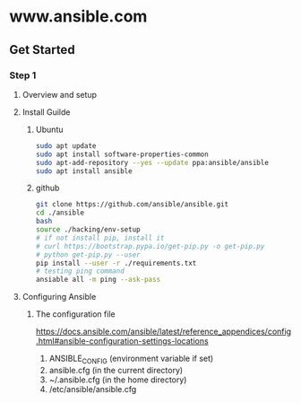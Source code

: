 * www.ansible.com
** Get Started
*** Step 1
**** Overview and setup
**** Install Guilde
***** Ubuntu
#+BEGIN_SRC sh
sudo apt update
sudo apt install software-properties-common
sudo apt-add-repository --yes --update ppa:ansible/ansible
sudo apt install ansible
#+END_SRC
***** github
#+BEGIN_SRC sh
git clone https://github.com/ansible/ansible.git
cd ./ansible
bash
source ./hacking/env-setup
# if not install pip, install it
# curl https://bootstrap.pypa.io/get-pip.py -o get-pip.py
# python get-pip.py --user
pip install --user -r ./requirements.txt
# testing ping command
ansiable all -m ping --ask-pass
#+END_SRC
**** Configuring Ansible
***** The configuration file
https://docs.ansible.com/ansible/latest/reference_appendices/config.html#ansible-configuration-settings-locations

1. ANSIBLE_CONFIG (environment variable if set)
2. ansible.cfg (in the current directory)
3. ~/.ansible.cfg (in the home directory)
4. /etc/ansible/ansible.cfg
